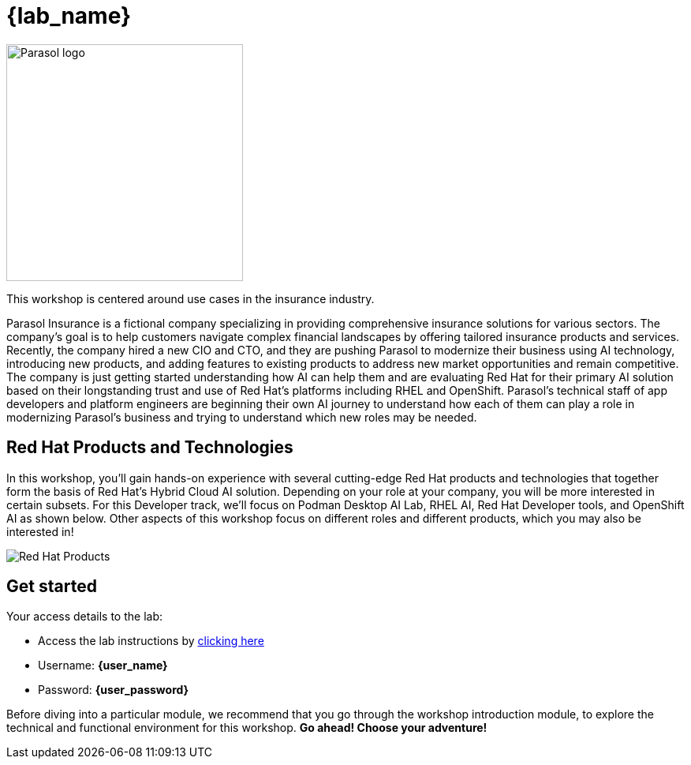 = {lab_name}

++++
<style>
  .nav-container, .pagination, .toolbar {
    display: none !important;
  }
  .doc {
    max-width: 70rem !important;
  }
</style>
++++

image::parasol_logo.png[Parasol logo,300,float="right",align="center"]

This workshop is centered around use cases in the insurance industry.

Parasol Insurance is a fictional company specializing in providing comprehensive insurance solutions for various sectors. The company's goal is to help customers navigate complex financial landscapes by offering tailored insurance products and services. Recently, the company hired a new CIO and CTO, and they are pushing Parasol to modernize their business using AI technology, introducing new products, and adding features to existing products to address new market opportunities and remain competitive. The company is just getting started understanding how AI can help them and are evaluating Red Hat for their primary AI solution based on their longstanding trust and use of Red Hat's platforms including RHEL and OpenShift. Parasol's technical staff of app developers and platform engineers are beginning their own AI journey to understand how each of them can play a role in modernizing Parasol's business and trying to understand which new roles may be needed.

== Red Hat Products and Technologies

In this workshop, you'll gain hands-on experience with several cutting-edge Red Hat products and technologies that together form the basis of Red Hat's Hybrid Cloud AI solution. Depending on your role at your company, you will be more interested in certain subsets. For this Developer track, we'll focus on Podman Desktop AI Lab,
RHEL AI, Red Hat Developer tools, and OpenShift AI as shown below. Other aspects of this workshop focus on different roles and different products, which you may also be interested in!

image::developer-products.png[Red Hat Products]

== Get started

Your access details to the lab:

* Access the lab instructions by https://something.something.{openshift_subdomain}[clicking here^, window="workshopdeployer"]
* Username: *{user_name}*
* Password: *{user_password}*

Before diving into a particular module, we recommend that you go through the workshop introduction module, to explore the technical and functional environment for this workshop. *Go ahead! Choose your adventure!*